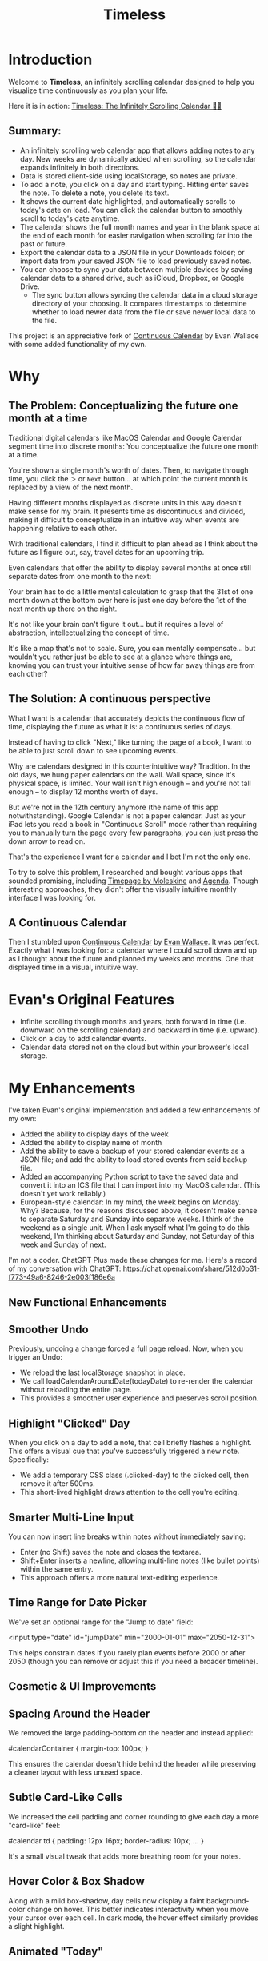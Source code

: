 #+TITLE: Timeless
#+STARTUP: overview

* Introduction
Welcome to *Timeless*, an infinitely scrolling calendar designed to help you visualize time continuously as you plan your life.

Here it is in action:
[[https://incandescentman.github.io/timeless/][Timeless: The Infinitely Scrolling Calendar 📅✨]]

#+ATTR_HTML: :width 300px
[[file:_img/unreliablenarrator_infinite_future._macos_application_icon_dc535484-c32d-4ba0-a99f-b920d9e44f2b.png]]

** Summary:
- An infinitely scrolling web calendar app that allows adding notes to any day. New weeks are dynamically added when scrolling, so the calendar expands infinitely in both directions.
- Data is stored client-side using localStorage, so notes are private.
- To add a note, you click on a day and start typing. Hitting enter saves the note. To delete a note, you delete its text.
- It shows the current date highlighted, and automatically scrolls to today's date on load. You can click the calendar button to smoothly scroll to today's date anytime.
- The calendar shows the full month names and year in the blank space at the end of each month for easier navigation when scrolling far into the past or future.
- Export the calendar data to a JSON file in your Downloads folder; or import data from your saved JSON file to load previously saved notes.
- You can choose to sync your data between multiple devices by saving calendar data to a shared drive, such as iCloud, Dropbox, or Google Drive.
   + The sync button allows syncing the calendar data in a cloud storage directory of your choosing. It compares timestamps to determine whether to load newer data from the file or save newer local data to the file.

This project is an appreciative fork of [[https://madebyevan.com/calendar/][Continuous Calendar]] by Evan Wallace with some added functionality of my own.

* Why
** The Problem: Conceptualizing the future one month at a time
Traditional digital calendars like MacOS Calendar and Google Calendar segment time into discrete months: You conceptualize the future one month at a time.

[[file:_img/typical-interface.png]]

You're shown a single month's worth of dates. Then, to navigate through time, you click the ~＞~ or ~Next~ button... at which point the current month is replaced by a view of the next month.

[[file:_img/nextmonth.png]]

Having different months displayed as discrete units in this way doesn't make sense for my brain. It presents time as discontinuous and divided, making it difficult to conceptualize in an intuitive way when events are happening relative to each other.

With traditional calendars, I find it difficult to plan ahead as I think about the future as I figure out, say, travel dates for an upcoming trip.

Even calendars that offer the ability to display several months at once still separate dates from one month to the next:

[[file:_img/mc-simple.png]]

Your brain has to do a little mental calculation to grasp that the 31st of one month down at the bottom over here is just one day before the 1st of the next month up there on the right.

It's not like your brain can't figure it out... but it requires a level of abstraction, intellectualizing the concept of time.

It's like a map that's not to scale. Sure, you can mentally compensate... but wouldn't you rather just be able to see at a glance where things are, knowing you can trust your intuitive sense of how far away things are from each other?

** The Solution: A continuous perspective
[[file:_img/unreliablenarrator_infinite_future_with_scrolling_calendar_dat_aab1ab6f-609f-41ad-b18c-af1556b51b19.png]]

What I want is a calendar that accurately depicts the continuous flow of time, displaying the future as what it is: a continuous series of days.

Instead of having to click "Next," like turning the page of a book, I want to be able to just scroll down to see upcoming events.

Why are calendars designed in this counterintuitive way? Tradition. In the old days, we hung paper calendars on the wall. Wall space, since it's physical space, is limited. Your wall isn't high enough -- and you're not tall enough -- to display 12 months worth of days.

But we're not in the 12th century anymore (the name of this app notwithstanding). Google Calendar is not a paper calendar. Just as your iPad lets you read a book in "Continuous Scroll" mode rather than requiring you to manually turn the page every few paragraphs, you can just press the down arrow to read on.

That's the experience I want for a calendar and I bet I'm not the only one.

To try to solve this problem, I researched and bought various apps that sounded promising, including [[https://www.moleskine.com/en-us/shop/moleskine-smart/apps-and-services/timepage/][Timepage by Moleskine]] and [[https://agenda.com/][Agenda]]. Though interesting approaches, they didn't offer the visually intuitive monthly interface I was looking for.

** A Continuous Calendar
Then I stumbled upon [[https://madebyevan.com/calendar/][Continuous Calendar]] by [[https://github.com/evanw][Evan Wallace]]. It was perfect. Exactly what I was looking for: a calendar where I could scroll down and up as I thought about the future and planned my weeks and months. One that displayed time in a visual, intuitive way.

[[file:_img/interface.png]]

* Evan's Original Features
- Infinite scrolling through months and years, both forward in time (i.e. downward on the scrolling calendar) and backward in time (i.e. upward).
- Click on a day to add calendar events.
- Calendar data stored not on the cloud but within your browser's local storage.

[[file:_img/scrolly.gif]]

* My Enhancements
#+CAPTION: An illustration of the Timeless interface.

[[file:_img/unreliablenarrator_infinite_calendar_scrolling_calendar._appli_56f4a6e0-a252-4621-8bb6-7443c1c2933c.png]]

I've taken Evan's original implementation and added a few enhancements of my own:
- Added the ability to display days of the week
- Added the ability to display name of month
- Add the ability to save a backup of your stored calendar events as a JSON file; and add the ability to load stored events from said backup file.
- Added an accompanying Python script to take the saved data and convert it into an ICS file that I can import into my MacOS calendar. (This doesn't yet work reliably.)
- European-style calendar: In my mind, the week begins on Monday. Why? Because, for the reasons discussed above, it doesn't make sense to separate Saturday and Sunday into separate weeks. I think of the weekend as a single unit. When I ask myself what I'm going to do this weekend, I'm thinking about Saturday and Sunday, not Saturday of this week and Sunday of next.

I'm not a coder. ChatGPT Plus made these changes for me. Here's a record of my conversation with ChatGPT:
https://chat.openai.com/share/512d0b31-f773-49a6-8246-2e003f186e6a



** New Functional Enhancements

** Smoother Undo

Previously, undoing a change forced a full page reload. Now, when you trigger an Undo:
- We reload the last localStorage snapshot in place.
- We call loadCalendarAroundDate(todayDate) to re-render the calendar without reloading the entire page.
- This provides a smoother user experience and preserves scroll position.

** Highlight "Clicked" Day

When you click on a day to add a note, that cell briefly flashes a highlight. This offers a visual cue that you've successfully triggered a new note. Specifically:
- We add a temporary CSS class (.clicked-day) to the clicked cell, then remove it after 500ms.
- This short-lived highlight draws attention to the cell you're editing.

** Smarter Multi-Line Input

You can now insert line breaks within notes without immediately saving:
- Enter (no Shift) saves the note and closes the textarea.
- Shift+Enter inserts a newline, allowing multi-line notes (like bullet points) within the same entry.
- This approach offers a more natural text-editing experience.

** Time Range for Date Picker

We've set an optional range for the "Jump to date" field:

<input type="date" id="jumpDate" min="2000-01-01" max="2050-12-31">

This helps constrain dates if you rarely plan events before 2000 or after 2050 (though you can remove or adjust this if you need a broader timeline).

** Cosmetic & UI Improvements

** Spacing Around the Header

We removed the large padding-bottom on the header and instead applied:

#calendarContainer {
  margin-top: 100px;
}

This ensures the calendar doesn't hide behind the header while preserving a cleaner layout with less unused space.

** Subtle Card-Like Cells

We increased the cell padding and corner rounding to give each day a more "card-like" feel:

#calendar td {
  padding: 12px 16px;
  border-radius: 10px;
  ...
}

It's a small visual tweak that adds more breathing room for your notes.

** Hover Color & Box Shadow

Along with a mild box-shadow, day cells now display a faint background-color change on hover. This better indicates interactivity when you move your cursor over each cell. In dark mode, the hover effect similarly provides a slight highlight.

** Animated "Today"

We added a pulse animation for the current day:

@keyframes pulseToday {
  0%   { box-shadow: 0 0 0 0 rgba(220, 38, 38, 0.4); }
  70%  { box-shadow: 0 0 10px 20px rgba(220, 38, 38, 0); }
  100% { box-shadow: 0 0 0 0 rgba(220, 38, 38, 0); }
}
#calendar td.today {
  animation: pulseToday 2s infinite;
}

This gently draws the user's eye to "today's" cell without overwhelming them.

** Monospace for Date Text

For a more consistent, clock-like feel, we applied a monospace font ('Fira Code', monospace) to the day/date label. This is purely stylistic but can help align day numbers visually---especially if you track multiple columns of data.

Feel free to merge these sections into your existing README. These highlights should help others understand the new features and visual polish that make Timeless even more enjoyable to use!
* Getting Started
To get started with *Timeless*:

** Non-expert users
Visit this page: [[https://incandescentman.github.io/timeless/][Timeless: The Infinitely Scrolling Calendar 📅✨]]

That's it! You can now begin adding events!

** Expert users
Clone the repository and open the HTML file.

#+BEGIN_SRC sh
git clone https://github.com/incandescentman/timeless.git
cd timeless
open index.html
#+END_SRC

* Usage
** Adding Notes
Click on any day to add a calendar event. A text area will appear where you can enter text. Press RETURN to save the note to local storage, which will automatically adjust the day's cell to accommodate the text.

** Navigating the Calendar
Use your mouse wheel or trackpad to scroll through months and years effortlessly. The calendar dynamically loads additional weeks as you scroll, ensuring a smooth and continuous user experience.

** Managing Notes
To edit a note, simply click on the existing note text, make changes, and press RETURN to save.

** Deletion
To delete a note, clear the text in the text area and click elsewhere or press RETURN.

* Customization
Timeless is designed to be easily customizable. You can modify the CSS styles in /css/style.css/ to match your aesthetic preferences or adapt the functionality in /js/calendar.js/ to meet specific needs.

* Contributing
Contributions to *Timeless* are welcome! I need all the help I can get. Please fork the repository, make your changes, and submit a pull request. We appreciate your input and look forward to seeing your creative ideas and improvements.

* License
Timeless is released under the MIT License. See the LICENSE file in the repository for full details.


